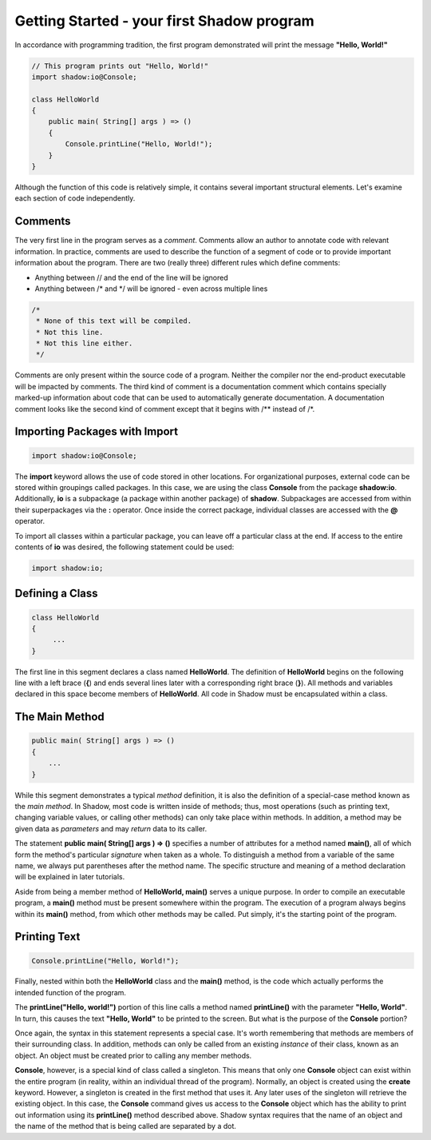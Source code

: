 Getting Started - your first Shadow program 
-------------------------------------------

In accordance with programming tradition, the first program demonstrated will print the message **"Hello, World!"**

.. code-block:: shadow

    // This program prints out "Hello, World!"
    import shadow:io@Console;

    class HelloWorld
    {
        public main( String[] args ) => ()
        {
            Console.printLine("Hello, World!");
        }
    }

Although the function of this code is relatively simple, it contains several important structural elements. Let's examine each section of code independently.

Comments
^^^^^^^^

The very first line in the program serves as a *comment*. Comments allow an author to annotate code with relevant information. 
In practice, comments are used to describe the function of a segment of code or to provide important information about the program. There are two (really three) different rules which define comments:

* Anything between // and the end of the line will be ignored
* Anything between /* and */ will be ignored - even across multiple lines

.. code-block:: shadow

    /*
     * None of this text will be compiled.
     * Not this line.
     * Not this line either.
     */

Comments are only present within the source code of a program. Neither the compiler nor the end-product executable will be impacted by comments. The third kind of comment is a documentation comment which contains specially marked-up information about code that can be used to automatically generate documentation. A documentation comment looks like the second kind of comment except that it begins with /** instead of /*.

Importing Packages with Import
^^^^^^^^^^^^^^^^^^^^^^^^^^^^^^
.. code-block:: shadow

    import shadow:io@Console;

The **import** keyword allows the use of code stored in other locations. For organizational purposes, external code can be stored within groupings called packages. In this case, we are using the class **Console** from the package **shadow:io**. Additionally, **io** is a subpackage (a package within another package) of **shadow**. Subpackages are accessed from within their superpackages via the **:** operator. Once inside the correct package, individual classes are accessed with the **@** operator.


To import all classes within a particular package, you can leave off a particular class at the end. If access to the entire contents of **io** was desired, the following statement could be used:

.. code-block:: shadow

    import shadow:io;

Defining a Class
^^^^^^^^^^^^^^^^
.. code-block:: shadow

    class HelloWorld 
    {
         ...
    }

The first line in this segment declares a class named **HelloWorld**. The definition of **HelloWorld** begins on the following line with a left brace (**{**) and ends several lines later with a corresponding right brace (**}**). All methods and variables declared in this space become members of **HelloWorld**. All code in Shadow must be encapsulated within a class.

The Main Method
^^^^^^^^^^^^^^^
.. code-block:: shadow

    public main( String[] args ) => ()
    {
        ...
    }


While this segment demonstrates a typical *method* definition, it is also the definition of a special-case method known as the *main method*. In Shadow, most code is written inside of methods; thus, most operations (such as printing text, changing variable values, or calling other methods) can only take place within methods. In addition, a method may be given data as *parameters* and may *return* data to its caller.


The statement **public main( String[] args ) => ()** specifies a number of attributes for a method named **main()**, all of which form the method's particular *signature* when taken as a whole. To distinguish a method from a variable of the same name, we always put parentheses after the method name. The specific structure and meaning of a method declaration will be explained in later tutorials.

Aside from being a member method of **HelloWorld, main()** serves a unique purpose. In order to compile an executable program, a **main()** method must be present somewhere within the program. The execution of a program always begins within its **main()** method, from which other methods may be called. Put simply, it's the starting point of the program.

Printing Text
^^^^^^^^^^^^^
.. code-block:: shadow

    Console.printLine("Hello, World!");

Finally, nested within both the **HelloWorld** class and the **main()** method, is the code which actually performs the intended function of the program.
      
The **printLine("Hello, world!")** portion of this line calls a method named **printLine()** with the parameter **"Hello, World"**. In turn, this causes the text **"Hello, World"** to be printed to the screen. But what is the purpose of the **Console** portion?

Once again, the syntax in this statement represents a special case. It's worth remembering that methods are members of their surrounding class. In addition, methods can only be called from an existing *instance* of their class, known as an object. An object must be created prior to calling any member methods.

**Console**, however, is a special kind of class called a singleton. This means that only one **Console** object can exist within the entire program (in reality, within an individual thread of the program). Normally, an object is created using the **create** keyword. However, a singleton is created in the first method that uses it. Any later uses of the singleton will retrieve the existing object. In this case, the **Console** command gives us access to the **Console** object which has the ability to print out information using its **printLine()** method described above. Shadow syntax requires that the name of an object and the name of the method that is being called are separated by a dot.
